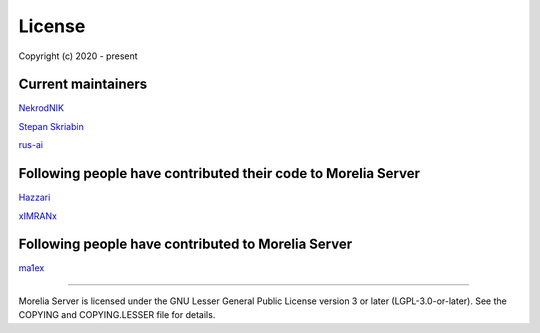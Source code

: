 License
*******

Copyright (c) 2020 - present


Current maintainers
+++++++++++++++++++

`NekrodNIK <https://github.com/NekrodNIK>`_

`Stepan Skriabin <https://github.com/stepanskryabin>`_

`rus-ai <https://github.com/rus-ai>`_


Following people have contributed their code to Morelia Server
++++++++++++++++++++++++++++++++++++++++++++++++++++++++++++++

`Hazzari <https://github.com/Hazzari>`_

`xIMRANx <https://github.com/xIMRANx>`_


Following people have contributed to Morelia Server
+++++++++++++++++++++++++++++++++++++++++++++++++++

`ma1ex <https://github.com/ma1ex>`_

--------------

Morelia Server is licensed under the GNU Lesser General Public License version 3 or later (LGPL-3.0-or-later).
See the COPYING and COPYING.LESSER file for details.
